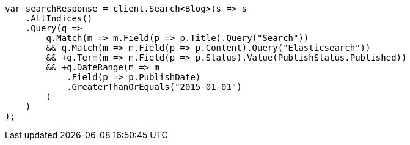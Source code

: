 // query-dsl/query_filter_context.asciidoc:62

////
IMPORTANT NOTE
==============
This file is generated from method Line62 in https://github.com/elastic/elasticsearch-net/tree/master/src/Examples/Examples/QueryDsl/QueryFilterContextPage.cs#L13-L57.
If you wish to submit a PR to change this example, please change the source method above
and run dotnet run -- asciidoc in the ExamplesGenerator project directory.
////

[source, csharp]
----
var searchResponse = client.Search<Blog>(s => s
    .AllIndices()
    .Query(q =>
        q.Match(m => m.Field(p => p.Title).Query("Search"))
        && q.Match(m => m.Field(p => p.Content).Query("Elasticsearch"))
        && +q.Term(m => m.Field(p => p.Status).Value(PublishStatus.Published))
        && +q.DateRange(m => m
            .Field(p => p.PublishDate)
            .GreaterThanOrEquals("2015-01-01")
        )
    )
);
----
